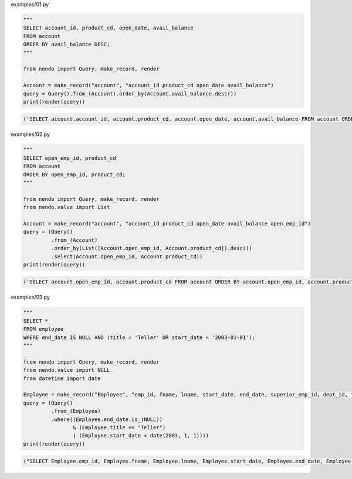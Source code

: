 examples/01.py

.. code-block:: python

  
  """
  SELECT account_id, product_cd, open_date, avail_balance
  FROM account
  ORDER BY avail_balance DESC;
  """
  
  from nendo import Query, make_record, render
  
  Account = make_record("account", "account_id product_cd open_date avail_balance")
  query = Query().from_(Account).order_by(Account.avail_balance.desc())
  print(render(query))

.. code-block:: sql

  ('SELECT account.account_id, account.product_cd, account.open_date, account.avail_balance FROM account ORDER BY account.avail_balance DESC', [])

examples/02.py

.. code-block:: python

  
  """
  SELECT open_emp_id, product_cd
  FROM account
  ORDER BY open_emp_id, product_cd;
  """
  
  from nendo import Query, make_record, render
  from nendo.value import List
  
  Account = make_record("account", "account_id product_cd open_date avail_balance open_emp_id")
  query = (Query()
           .from_(Account)
           .order_by(List([Account.open_emp_id, Account.product_cd]).desc())
           .select(Account.open_emp_id, Account.product_cd))
  print(render(query))

.. code-block:: sql

  ('SELECT account.open_emp_id, account.product_cd FROM account ORDER BY account.open_emp_id, account.product_cd DESC', [])

examples/03.py

.. code-block:: python

  
  """
  SELECT *
  FROM employee
  WHERE end_date IS NULL AND (title = 'Teller' OR start_date < '2003-01-01');
  """
  
  from nendo import Query, make_record, render
  from nendo.value import NULL
  from datetime import date
  
  Employee = make_record("Employee", "emp_id, fname, lname, start_date, end_date, superior_emp_id, dept_id, title, assigned_branch_id")
  query = (Query()
           .from_(Employee)
           .where((Employee.end_date.is_(NULL))
                  & (Employee.title == "Teller")
                  | (Employee.start_date < date(2003, 1, 1))))
  print(render(query))

.. code-block:: sql

  ("SELECT Employee.emp_id, Employee.fname, Employee.lname, Employee.start_date, Employee.end_date, Employee.superior_emp_id, Employee.dept_id, Employee.title, Employee.assigned_branch_id FROM Employee WHERE (((Employee.end_date IS NULL) AND (Employee.title = 'Teller')) OR (Employee.start_date < '2003-01-01'))", [])

